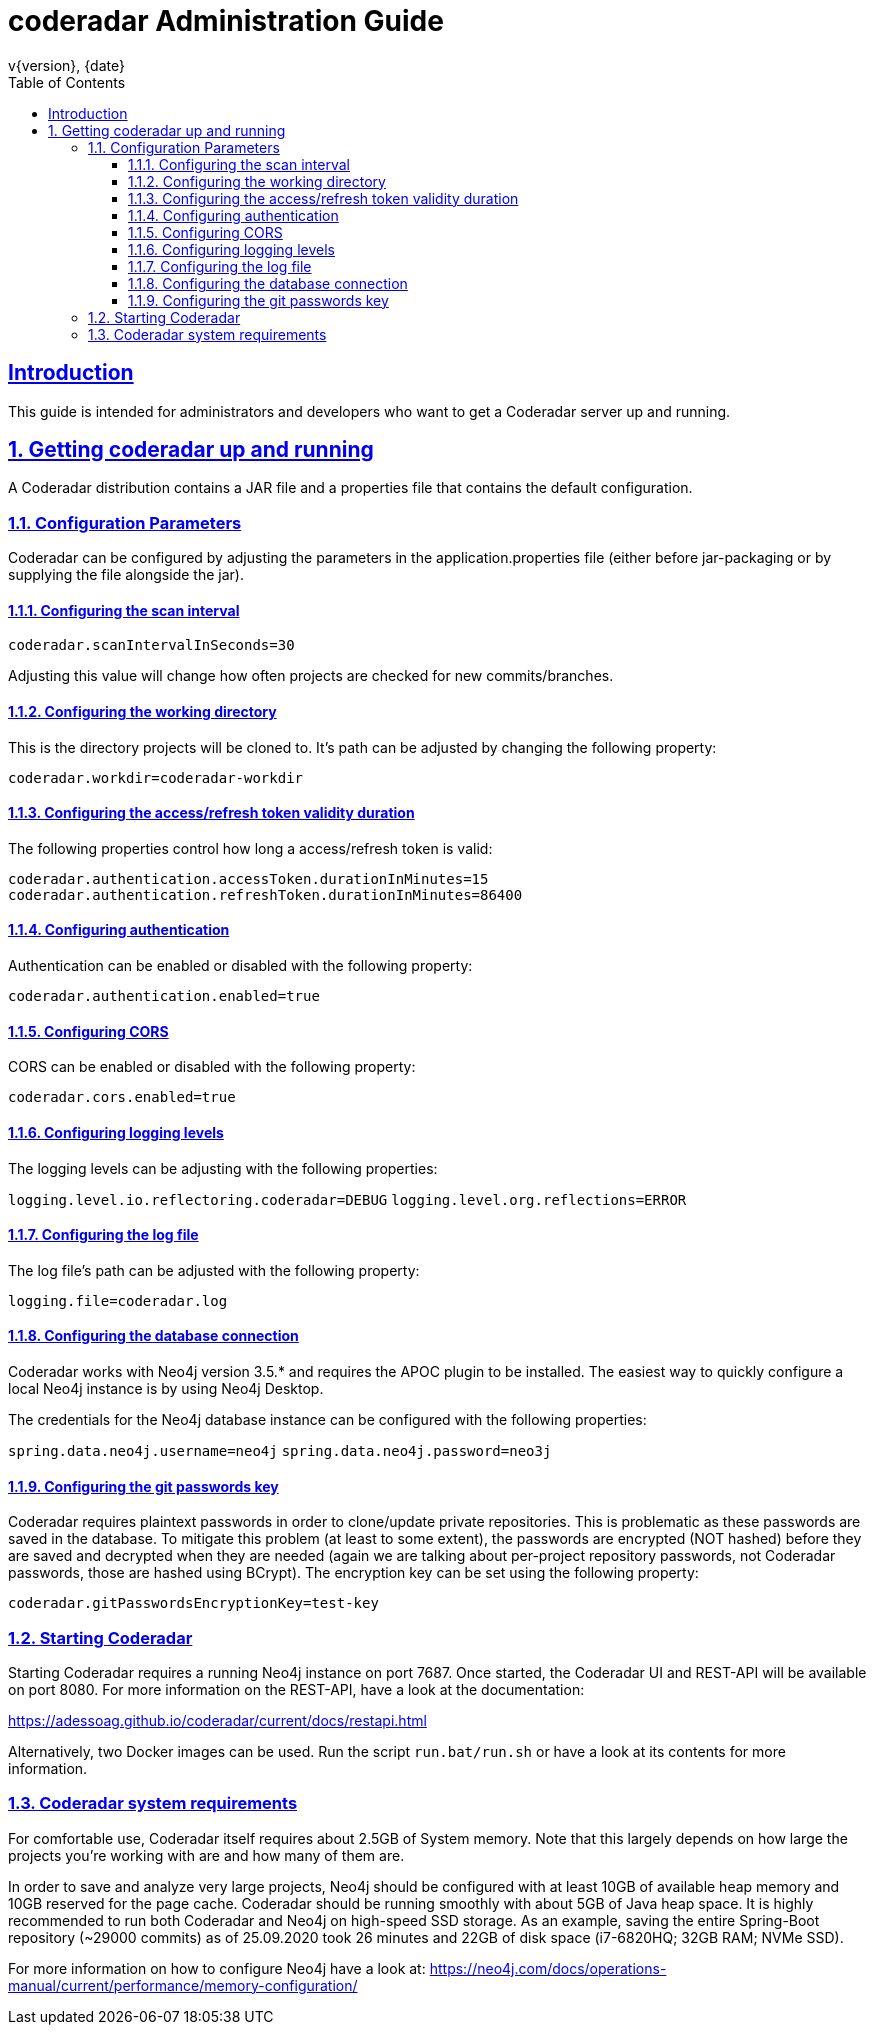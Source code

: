 = coderadar Administration Guide
v{version}, {date}
:doctype: book
:icons: font
:source-highlighter: highlightjs
:highlightjs-theme: github
:toc: left
:toclevels: 3
:sectlinks:
:sectnums:

[introduction]
== Introduction

This guide is intended for administrators and developers who want to get a Coderadar server up and running.

== Getting coderadar up and running
A Coderadar distribution contains a JAR file and a properties
file that contains the default configuration.

=== Configuration Parameters

Coderadar can be configured by adjusting the parameters in the application.properties file (either before jar-packaging or by supplying the file alongside the jar).

==== Configuring the scan interval

`coderadar.scanIntervalInSeconds=30`

Adjusting this value will change how often projects are checked for new commits/branches.

==== Configuring the working directory

This is the directory projects will be cloned to. It's path can be adjusted by changing the following property:

`coderadar.workdir=coderadar-workdir`

==== Configuring the access/refresh token validity duration

The following properties control how long a access/refresh token is valid:

`coderadar.authentication.accessToken.durationInMinutes=15`
`coderadar.authentication.refreshToken.durationInMinutes=86400`

==== Configuring authentication

Authentication can be enabled or disabled with the following property:

`coderadar.authentication.enabled=true`

==== Configuring CORS

CORS can be enabled or disabled with the following property:

`coderadar.cors.enabled=true`

==== Configuring logging levels

The logging levels can be adjusting with the following properties:

`logging.level.io.reflectoring.coderadar=DEBUG`
`logging.level.org.reflections=ERROR`

==== Configuring the log file

The log file's path can be adjusted with the following property:

`logging.file=coderadar.log`

==== Configuring the database connection

Coderadar works with Neo4j version 3.5.* and requires the APOC plugin to be installed.
The easiest way to quickly configure a local Neo4j instance is by using Neo4j Desktop.

The credentials for the Neo4j database instance can be configured with the following properties:

`spring.data.neo4j.username=neo4j`
`spring.data.neo4j.password=neo3j`

==== Configuring the git passwords key

Coderadar requires plaintext passwords in order to clone/update private repositories. This is
problematic as these passwords are saved in the database. To mitigate this problem (at least to some extent),
the passwords are encrypted (NOT hashed) before they are saved and decrypted when they are needed (again we are talking about per-project repository passwords, not Coderadar passwords, those are hashed using BCrypt).
The encryption key can be set using the following property:

`coderadar.gitPasswordsEncryptionKey=test-key`

=== Starting Coderadar

Starting Coderadar requires a running Neo4j instance on port 7687.
Once started, the Coderadar UI and REST-API will be available on port 8080.
For more information on the REST-API, have a look at the documentation:

https://adessoag.github.io/coderadar/current/docs/restapi.html

Alternatively, two Docker images can be used. Run the script `run.bat/run.sh` or have a look at its contents
for more information.

=== Coderadar system requirements

For comfortable use, Coderadar itself requires about 2.5GB of System memory. Note that this largely depends on how large
the projects you're working with are and how many of them are.

In order to save and analyze very large projects, Neo4j should be configured with at least 10GB of available heap memory and 10GB reserved for the page cache.
Coderadar should be running smoothly with about 5GB of Java heap space. It is highly recommended to run both Coderadar and Neo4j on high-speed SSD storage.
As an example, saving the entire Spring-Boot repository (~29000 commits) as of 25.09.2020 took 26 minutes and 22GB of disk space
(i7-6820HQ; 32GB RAM; NVMe SSD).


For more information on how to configure Neo4j have a look at:
https://neo4j.com/docs/operations-manual/current/performance/memory-configuration/
